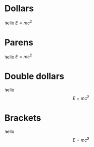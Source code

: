 * Dollars
hello $E=mc^2$
* Parens
hello \(E=mc^2\)
* Double dollars
hello $$E=mc^2$$
* Brackets
hello \[E=mc^2\]
